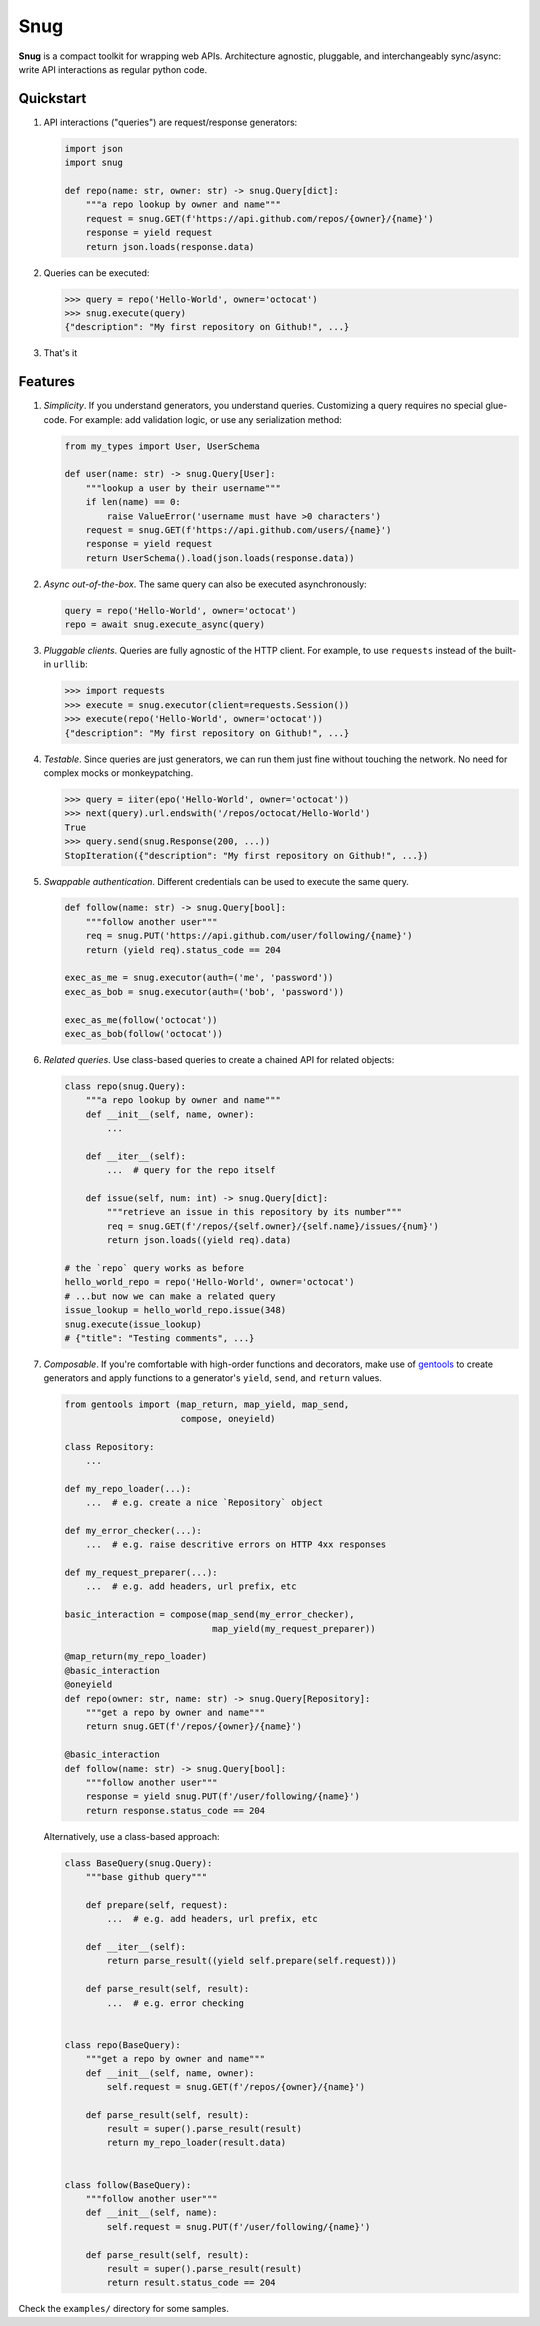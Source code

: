 Snug
====

.. image:: https://img.shields.io/pypi/v/snug.svg
    :target: https://pypi.python.org/pypi/snug

.. image:: https://img.shields.io/pypi/l/snug.svg
    :target: https://pypi.python.org/pypi/snug

.. image:: https://img.shields.io/pypi/pyversions/snug.svg
    :target: https://pypi.python.org/pypi/snug

.. image:: https://travis-ci.org/ariebovenberg/snug.svg?branch=master
    :target: https://travis-ci.org/ariebovenberg/snug

.. image:: https://coveralls.io/repos/github/ariebovenberg/snug/badge.svg?branch=master
    :target: https://coveralls.io/github/ariebovenberg/snug?branch=master

.. image:: https://readthedocs.org/projects/snug/badge/?version=latest
    :target: http://snug.readthedocs.io/en/latest/?badge=latest
    :alt: Documentation Status

.. image:: https://api.codeclimate.com/v1/badges/00312aa548eb87fe11b4/maintainability
   :target: https://codeclimate.com/github/ariebovenberg/snug/maintainability
   :alt: Maintainability


**Snug** is a compact toolkit for wrapping web APIs.
Architecture agnostic, pluggable, and interchangeably sync/async:
write API interactions as regular python code.

Quickstart
----------

1. API interactions ("queries") are request/response generators:

   .. code-block:: python

    import json
    import snug

    def repo(name: str, owner: str) -> snug.Query[dict]:
        """a repo lookup by owner and name"""
        request = snug.GET(f'https://api.github.com/repos/{owner}/{name}')
        response = yield request
        return json.loads(response.data)

2. Queries can be executed:

   .. code-block:: python

    >>> query = repo('Hello-World', owner='octocat')
    >>> snug.execute(query)
    {"description": "My first repository on Github!", ...}

3. That's it


Features
--------

1. *Simplicity*. If you understand generators, you understand queries.
   Customizing a query requires no special glue-code.
   For example: add validation logic, or use any serialization method:

   .. code-block:: python

     from my_types import User, UserSchema

     def user(name: str) -> snug.Query[User]:
         """lookup a user by their username"""
         if len(name) == 0:
             raise ValueError('username must have >0 characters')
         request = snug.GET(f'https://api.github.com/users/{name}')
         response = yield request
         return UserSchema().load(json.loads(response.data))

2. *Async out-of-the-box*. The same query can also be executed asynchronously:

   .. code-block:: python

      query = repo('Hello-World', owner='octocat')
      repo = await snug.execute_async(query)

3. *Pluggable clients*. Queries are fully agnostic of the HTTP client.
   For example, to use ``requests`` instead of the built-in ``urllib``:

   .. code-block:: python

      >>> import requests
      >>> execute = snug.executor(client=requests.Session())
      >>> execute(repo('Hello-World', owner='octocat'))
      {"description": "My first repository on Github!", ...}

4. *Testable*. Since queries are just generators, we can run them
   just fine without touching the network.
   No need for complex mocks or monkeypatching.

   .. code-block:: python

      >>> query = iiter(epo('Hello-World', owner='octocat'))
      >>> next(query).url.endswith('/repos/octocat/Hello-World')
      True
      >>> query.send(snug.Response(200, ...))
      StopIteration({"description": "My first repository on Github!", ...})

5. *Swappable authentication*. Different credentials can be used to execute
   the same query.

   .. code-block:: python

      def follow(name: str) -> snug.Query[bool]:
          """follow another user"""
          req = snug.PUT('https://api.github.com/user/following/{name}')
          return (yield req).status_code == 204

      exec_as_me = snug.executor(auth=('me', 'password'))
      exec_as_bob = snug.executor(auth=('bob', 'password'))

      exec_as_me(follow('octocat'))
      exec_as_bob(follow('octocat'))

6. *Related queries*. Use class-based queries to create a chained API for related objects:

   .. code-block:: python

      class repo(snug.Query):
          """a repo lookup by owner and name"""
          def __init__(self, name, owner):
              ...

          def __iter__(self):
              ...  # query for the repo itself

          def issue(self, num: int) -> snug.Query[dict]:
              """retrieve an issue in this repository by its number"""
              req = snug.GET(f'/repos/{self.owner}/{self.name}/issues/{num}')
              return json.loads((yield req).data)

      # the `repo` query works as before
      hello_world_repo = repo('Hello-World', owner='octocat')
      # ...but now we can make a related query
      issue_lookup = hello_world_repo.issue(348)
      snug.execute(issue_lookup)
      # {"title": "Testing comments", ...}

7. *Composable*. If you're comfortable with high-order functions and decorators,
   make use of `gentools <http://gentools.readthedocs.io/>`_ to create generators
   and apply functions to a generator's
   ``yield``, ``send``, and ``return`` values.

   .. code-block:: python

      from gentools import (map_return, map_yield, map_send,
                            compose, oneyield)

      class Repository:
          ...

      def my_repo_loader(...):
          ...  # e.g. create a nice `Repository` object

      def my_error_checker(...):
          ...  # e.g. raise descritive errors on HTTP 4xx responses

      def my_request_preparer(...):
          ...  # e.g. add headers, url prefix, etc

      basic_interaction = compose(map_send(my_error_checker),
                                  map_yield(my_request_preparer))

      @map_return(my_repo_loader)
      @basic_interaction
      @oneyield
      def repo(owner: str, name: str) -> snug.Query[Repository]:
          """get a repo by owner and name"""
          return snug.GET(f'/repos/{owner}/{name}')

      @basic_interaction
      def follow(name: str) -> snug.Query[bool]:
          """follow another user"""
          response = yield snug.PUT(f'/user/following/{name}')
          return response.status_code == 204

   Alternatively, use a class-based approach:

   .. code-block:: python

      class BaseQuery(snug.Query):
          """base github query"""

          def prepare(self, request):
              ...  # e.g. add headers, url prefix, etc

          def __iter__(self):
              return parse_result((yield self.prepare(self.request)))

          def parse_result(self, result):
              ...  # e.g. error checking


      class repo(BaseQuery):
          """get a repo by owner and name"""
          def __init__(self, name, owner):
              self.request = snug.GET(f'/repos/{owner}/{name}')

          def parse_result(self, result):
              result = super().parse_result(result)
              return my_repo_loader(result.data)


      class follow(BaseQuery):
          """follow another user"""
          def __init__(self, name):
              self.request = snug.PUT(f'/user/following/{name}')

          def parse_result(self, result):
              result = super().parse_result(result)
              return result.status_code == 204


Check the ``examples/`` directory for some samples.
